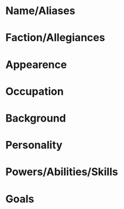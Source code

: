* Name/Aliases

* Faction/Allegiances

* Appearence

* Occupation

* Background

* Personality

* Powers/Abilities/Skills

* Goals
